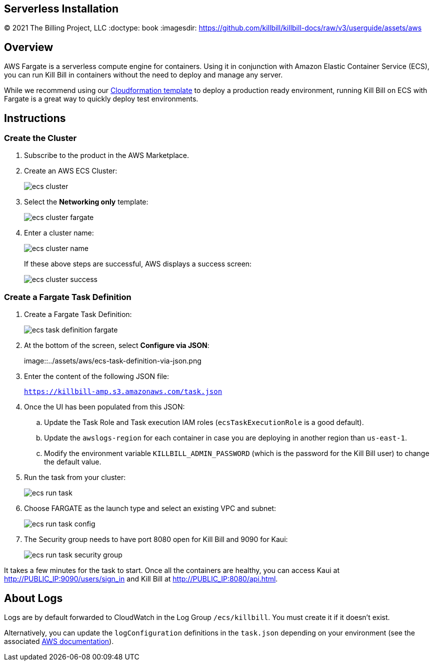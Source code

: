 == Serverless Installation
© 2021 The Billing Project, LLC
:doctype: book
:imagesdir: https://github.com/killbill/killbill-docs/raw/v3/userguide/assets/aws

//Mary's location - C:\_My Documents\FlowWritingLLC\Projects\Kill Bill\Documentation\killbill-docs\userguide\assets\aws

//Permanent location - https://github.com/killbill/killbill-docs/raw/v3/userguide/assets/aws

== Overview

AWS Fargate is a serverless compute engine for containers. Using it in conjunction with Amazon Elastic Container Service (ECS), you can run Kill Bill in containers without the need to deploy and manage any server.

While we recommend using our https://docs.killbill.io/latest/aws-cf.html[Cloudformation template] to deploy a production ready environment, running Kill Bill on ECS with Fargate is a great way to quickly deploy test environments.

== Instructions

=== Create the Cluster

. Subscribe to the product in the AWS Marketplace.
. Create an AWS ECS Cluster:

+

image::../assets/aws/ecs-cluster.png[align=center]

+

. Select the *Networking only* template:

+

image::../assets/aws/ecs-cluster-fargate.png[align=center]

+

. Enter a cluster name:

+

image::../assets/aws/ecs-cluster-name.png[align=center]

+

If these above steps are successful, AWS displays a success screen:

+

image::../assets/aws/ecs-cluster-success.png[align=center]

=== Create a Fargate Task Definition


. Create a Fargate Task Definition:

+

image::../assets/aws/ecs-task-definition-fargate.png[align=center]

+

. At the bottom of the screen, select *Configure via JSON*:

+

image::../assets/aws/ecs-task-definition-via-json.png

+

. Enter the content of the following JSON file:

+

`https://killbill-amp.s3.amazonaws.com/task.json`

+

. Once the UI has been populated from this JSON:
.. Update the Task Role and Task execution IAM roles (`ecsTaskExecutionRole` is a good default).
.. Update the `awslogs-region` for each container in case you are deploying in another region than `us-east-1`.
.. Modify the environment variable `KILLBILL_ADMIN_PASSWORD` (which is the password for the Kill Bill user) to change the default value.

+

. Run the task from your cluster:

+

image::../assets/aws/ecs-run-task.png[align=center]

+

. Choose FARGATE as the launch type and select an existing VPC and subnet:

+

image::../assets/aws/ecs-run-task-config.png[align=center]

+

. The Security group needs to have port 8080 open for Kill Bill and 9090 for Kaui:

+

image::../assets/aws/ecs-run-task-security-group.png[align=center]

It takes a few minutes for the task to start. Once all the containers are healthy, you can access Kaui at http://PUBLIC_IP:9090/users/sign_in and Kill Bill at http://PUBLIC_IP:8080/api.html.

== About Logs

Logs are by default forwarded to CloudWatch in the Log Group `/ecs/killbill`. You must create it if it doesn't exist.

Alternatively, you can update the `logConfiguration` definitions in the `task.json` depending on your environment (see the associated https://docs.aws.amazon.com/AWSCloudFormation/latest/UserGuide/aws-properties-ecs-taskdefinition-containerdefinitions-logconfiguration.html[AWS documentation]).
